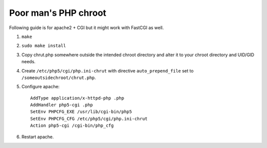 Poor man's PHP chroot
=====================
Following guide is for apache2 + CGI but it might work with FastCGI as well.

#. ``make``
#. ``sudo make install``
#. Copy chrut.php somewhere outside the intended chroot directory and alter
   it to your chroot directory and UID/GID needs.
#. Create ``/etc/php5/cgi/php.ini-chrut`` with directive ``auto_prepend_file``
   set to ``/someoutsidechroot/chrut.php``.
#. Configure apache::

    AddType application/x-httpd-php .php
    AddHandler php5-cgi .php
    SetEnv PHPCFG_EXE /usr/lib/cgi-bin/php5
    SetEnv PHPCFG_CFG /etc/php5/cgi/php.ini-chrut
    Action php5-cgi /cgi-bin/php_cfg

#. Restart apache.
